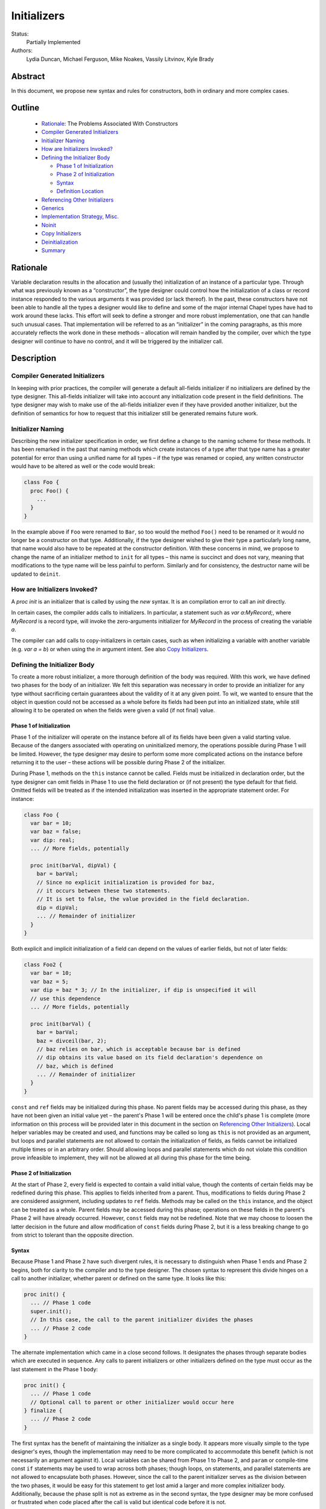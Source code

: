 .. _initializers:

Initializers
============

Status:
  Partially Implemented

Authors:
  Lydia Duncan, Michael Ferguson, Mike Noakes, Vassily Litvinov, Kyle Brady


Abstract
--------

In this document, we propose new syntax and rules for constructors, both in
ordinary and more complex cases.

Outline
-------

 * `Rationale`_: The Problems Associated With Constructors
 * `Compiler Generated Initializers`_
 * `Initializer Naming`_
 * `How are Initializers Invoked?`_
 * `Defining the Initializer Body`_

   - `Phase 1 of Initialization`_
   - `Phase 2 of Initialization`_
   - `Syntax`_
   - `Definition Location`_

 * `Referencing Other Initializers`_
 * `Generics`_
 * `Implementation Strategy, Misc.`_
 * `Noinit`_
 * `Copy Initializers`_
 * `Deinitialization`_
 * `Summary`_


Rationale
---------

Variable declaration results in the allocation and (usually the) initialization
of an instance of a particular type.  Through what was previously known as a
“constructor”, the type designer could control how the initialization of a class
or record instance responded to the various arguments it was provided (or lack
thereof).  In the past, these constructors have not been able to handle all the
types a designer would like to define and some of the major internal Chapel
types have had to work around these lacks.  This effort will seek to define a
stronger and more robust implementation, one that can handle such unusual cases.
That implementation will be referred to as an “initializer” in the coming
paragraphs, as this more accurately reflects the work done in these methods –
allocation will remain handled by the compiler, over which the type designer
will continue to have no control, and it will be triggered by the initializer
call.

Description
-----------

Compiler Generated Initializers
+++++++++++++++++++++++++++++++

In keeping with prior practices, the compiler will generate a default all-fields
initializer if no initializers are defined by the type designer.  This
all-fields initializer will take into account any initialization code present in
the field definitions.  The type designer may wish to make use of the all-fields
initializer even if they have provided another initializer, but the definition
of semantics for how to request that this initializer still be generated remains
future work.

Initializer Naming
++++++++++++++++++

Describing the new initializer specification in order, we first define a change
to the naming scheme for these methods.  It has been remarked in the past that
naming methods which create instances of a type after that type name has a
greater potential for error than using a unified name for all types – if the
type was renamed or copied, any written constructor would have to be altered as
well or the code would break:

.. code-block:: chapel

   class Foo {
     proc Foo() {
       ...
     }
   }

In the example above if ``Foo`` were renamed to ``Bar``, so too would the method
``Foo()`` need to be renamed or it would no longer be a constructor on that
type.  Additionally, if the type designer wished to give their type a
particularly long name, that name would also have to be repeated at the
constructor definition.  With these concerns in mind, we propose to change the
name of an initializer method to ``init`` for all types – this name is succinct
and does not vary, meaning that modifications to the type name will be less
painful to perform.  Similarly and for consistency, the destructor name will be
updated to ``deinit``.


How are Initializers Invoked?
+++++++++++++++++++++++++++++

A `proc init` is an initializer that is called by using the `new` syntax.
It is an compilation error to call an `init` directly.

In certain cases, the compiler adds calls to initializers. In particular,
a statement such as `var a:MyRecord;`, where `MyRecord` is a record type,
will invoke the zero-arguments initializer for `MyRecord` in the process
of creating the variable `a`.

The compiler can add calls to copy-initializers in certain cases, such as
when initializing a variable with another variable (e.g. `var a = b`) or
when using the `in` argument intent. See also `Copy Initializers`_.

Defining the Initializer Body
+++++++++++++++++++++++++++++

To create a more robust initializer, a more thorough definition of the body was
required.  With this work, we have defined two phases for the body of an
initializer.  We felt this separation was necessary in order to provide an
initializer for any type without sacrificing certain guarantees about the
validity of it at any given point.  To wit, we wanted to ensure that the object
in question could not be accessed as a whole before its fields had been put into
an initialized state, while still allowing it to be operated on when the fields
were given a valid (if not final) value.

Phase 1 of Initialization
*************************

Phase 1 of the initializer will operate on the instance before all of its fields
have been given a valid starting value.  Because of the dangers associated with
operating on uninitialized memory, the operations possible during Phase 1 will
be limited.  However, the type designer may desire to perform some more
complicated actions on the instance before returning it to the user – these
actions will be possible during Phase 2 of the initializer.

During Phase 1, methods on the ``this`` instance cannot be called.  Fields must
be initialized in declaration order, but the type designer can omit fields in
Phase 1 to use the field declaration or (if not present) the type default for
that field.  Omitted fields will be treated as if the intended initialization
was inserted in the appropriate statement order.  For instance:

.. code-block:: chapel

   class Foo {
     var bar = 10;
     var baz = false;
     var dip: real;
     ... // More fields, potentially

     proc init(barVal, dipVal) {
       bar = barVal;
       // Since no explicit initialization is provided for baz,
       // it occurs between these two statements.
       // It is set to false, the value provided in the field declaration.
       dip = dipVal;
       ... // Remainder of initializer
     }
   }

Both explicit and implicit initialization of a field can depend on the values of
earlier fields, but not of later fields:

.. code-block:: chapel

   class Foo2 {
     var bar = 10;
     var baz = 5;
     var dip = baz * 3; // In the initializer, if dip is unspecified it will
     // use this dependence
     ... // More fields, potentially

     proc init(barVal) {
       bar = barVal;
       baz = divceil(bar, 2);
       // baz relies on bar, which is acceptable because bar is defined
       // dip obtains its value based on its field declaration's dependence on
       // baz, which is defined
       ... // Remainder of initializer
     }
   }

``const`` and ``ref`` fields may be initialized during this phase.  No parent
fields may be accessed during this phase, as they have not been given an initial
value yet – the parent's Phase 1 will be entered once the child's phase 1 is
complete (more information on this process will be provided later in this
document in the section on `Referencing Other Initializers`_).  Local helper
variables may be created and used, and functions may be called so long as
``this`` is not provided as an argument, but loops and parallel statements are
not allowed to contain the initialization of fields, as fields cannot be
initialized multiple times or in an arbitrary order.  Should allowing loops and
parallel statements which do not violate this condition prove infeasible to
implement, they will not be allowed at all during this phase for the time being.

Phase 2 of Initialization
*************************

At the start of Phase 2, every field is expected to contain a valid initial
value, though the contents of certain fields may be redefined during this phase.
This applies to fields inherited from a parent.  Thus, modifications to fields
during Phase 2 are considered assignment, including updates to ``ref`` fields.
Methods may be called on the ``this`` instance, and the object can be treated as
a whole.  Parent fields may be accessed during this phase; operations on these
fields in the parent's Phase 2 will have already occurred.  However, ``const``
fields may not be redefined.  Note that we may choose to loosen the latter
decision in the future and allow modification of ``const`` fields during Phase
2, but it is a less breaking change to go from strict to tolerant than the
opposite direction.

Syntax
******

Because Phase 1 and Phase 2 have such divergent rules, it is necessary to
distinguish when Phase 1 ends and Phase 2 begins, both for clarity to the
compiler and to the type designer.  The chosen syntax to represent this divide
hinges on a call to another initializer, whether parent or defined on the same
type.  It looks like this:

.. code-block:: chapel

   proc init() {
     ... // Phase 1 code
     super.init();
     // In this case, the call to the parent initializer divides the phases
     ... // Phase 2 code
   }

The alternate implementation which came in a close second follows.  It
designates the phases through separate bodies which are executed in sequence.
Any calls to parent initializers or other initializers defined on the type must
occur as the last statement in the Phase 1 body:

.. code-block:: chapel

	 proc init() {
	   ... // Phase 1 code
	   // Optional call to parent or other initializer would occur here
	 } finalize {
	   ... // Phase 2 code
	 }


The first syntax has the benefit of maintaining the initializer as a single
body.  It appears more visually simple to the type designer's eyes, though the
implementation may need to be more complicated to accommodate this benefit
(which is not necessarily an argument against it).  Local variables can be
shared from Phase 1 to Phase 2, and ``param`` or compile-time const ``if``
statements may be used to wrap across both phases; though loops, on statements,
and parallel statements are not allowed to encapsulate both phases.  However,
since the call to the parent initializer serves as the division between the two
phases, it would be easy for this statement to get lost amid a larger and more
complex initializer body.  Additionally, because the phase split is not as
extreme as in the second syntax, the type designer may be more confused or
frustrated when code placed after the call is valid but identical code before it
is not.

In contrast, the second syntax denotes more obviously the divide between the two
phases.  Different rules for the different portions of the initializer would
likely feel more reasonable to a type designer encountering our new requirements
for the first time.  This comes at the cost of sharing local variables between
the two phases.  That functionality can be recovered by calling a sibling
initializer with the necessary variables as arguments; however, this workaround
may be impractical or seen as a high cost for the type designer to pay.  The
``finalize`` block may be easily dropped, though this does more to support a
default of Phase 1 rather than Phase 2.

From an implementation standpoint, these syntaxes do not differ wildly – indeed,
it is likely that after a certain point in the compiler, they would be handled
identically, perhaps by inserting a pair of block statements similar to that
visible in syntax 2, so that the rules for Phase 1 may be applied to the first
block while the rules for Phase 2 may be applied to the second, without a
constant check to the location of the ``.init()`` call which is the linchpin for
syntax 1.

Definition Location
*******************
An initializer for a type may be defined within its original confines:

.. code-block:: chapel

   record Bar {
     ... // Some fields
     proc init(...) { ... }
     ... // Some methods
   }

At the same scope as the type definition:

.. code-block:: chapel

   record Bar {
     ... // Some fields and methods
   }
   proc Bar.init(...) { ... }

Or even in a separate module from where the type was defined, so long as the
type itself is accessible from that scope.  While the latter could allow
extensions to the type that the type designer did not intend, the type designer
may still maintain control over which fields may be manipulated in this way.
This can be done either by setting fields as private (when private fields and
methods are supported) so that the knowledge of these fields' existence is
hidden, or by defining a parentheses-less method instead of a field by the same
name so that the value may be relied upon in all circumstances.

Referencing Other Initializers
++++++++++++++++++++++++++++++

For either initializer syntax, the strategy to call parent and other
initializers remains the same.  Both also require that such calls only occur at
the end of Phase 1 for the current initializer.  The syntax of choice explicitly
enforces this rule by separating the two phases based on these calls, while the
alternate syntax would require a check to ensure correct usage.

The syntax to call a parent initializer is ``super.init(<args>);``.  All the
child's fields must be initialized at this point, so when the parent finishes
its Phase 1 and begins its Phase 2, the object may be treated as a whole.  Once
the parent has finished its Phase 2, control flow returns to the child's
initializer and enters the child's Phase 2.  If the type has no parent, an
argument-less ``super.init();`` call will be valid (signifying that control is
entering Phase 2) but is otherwise a no-op.  (Note that this extra call is
unnecessary in the second syntax proposal.)

For instance, if a parent and child class were defined as:

.. code-block:: chapel

   class Parent {
     ... // Some fields

     proc init(...) {
       writeln("Parent Phase 1"); 
       super.init(); // no-op, no parent
       writeln("Parent Phase 2"); 
       // Since child fields are initialized, whole object use is allowed
     }
   }

   class Child: Parent {
     ... // Some fields

     proc init(...) {
       writeln("Child Phase 1"); 
       //  Can’t access parent fields yet 
       super.init(); 
       writeln("Child Phase 2"); 
     }
   }

Creating an instance of Child will cause the following output during
initialization:

::

	Child Phase 1
	Parent Phase 1
	<any parent of Parent output would go in here>
	Parent Phase 2
	Child Phase 2


The syntax to call another initializer defined on the same type is
``this.init(<args>);``.  Similarly to in the parent-referential case, the return
from that call will indicate that the calling initializer has begun Phase 2. In
contrast to the parent case, however, a call to another initializer may not be
made if the current initializer includes field initialization statements in
Phase 1.  The rationale for this decision is that a valid other initializer will
initialize all of its fields, and so any initialization prior to that call will
lead to the occurrence of an unexpected double initialization.

An initializer may only contain one ``this.init(<args>)`` or
``super.init(<args>)`` call in a single path through the body – it may not
contain both, or multiple of either one.  Additionally, only ``param``
conditionals may surround one of these calls.

If no ``this.init(<args>)`` or ``super.init(<args>)`` call is present, the
compiler will insert an argument-less ``super.init()`` call at the beginning of
the initializer body:

.. code-block:: chapel

   proc init() {
     // Since there is no call to super.init(<args>) or this.init(<args>),
     // this initializer starts with an implicit super.init() call
     field1 = 17; // This is then assignment.  If field1 were `const`, this
     // line would throw an error
     this.someOtherMethod(); // This call is valid, because we are in Phase 2
   }

The compiler generated initializer will also include an argument-less
``super.init()`` call after the initialization of its fields has been completed.
If the parent type has defined an initializer that this call cannot resolve to,
attempts to initialize the child will result in an error.  Otherwise, it will
resolve appropriately.  We may consider expanding to support the case where the
parent has defined just a single initializer with any number of arguments, but
that decision and its implementation are future work.

For backwards compatibility purposes, unless the divide between Phase 1 and 2 is
explicitly stated, the compiler assumes the body of an initializer to be in
Phase 2.  For optimization purposes, ideally bodies which are compliant with the
conditions of Phase 1 would be considered Phase 1 only – implementing this is
future work.

Generics
++++++++

The current plan for supporting generic fields is to treat them similar to
normal fields with some exceptions.  For instance, ``type`` and ``param`` fields
will only be initialized in Phase 1, and cannot be updated during Phase 2
(similar to the handling of ``const`` and ``ref`` fields, and for the same
reasons).  Generic ``var`` fields will be reassignable during Phase 2, and the
normal rules about type constraints apply - the type of the generic ``var``
field cannot change during Phase 2.

If the initialization of a ``param`` field is omitted during Phase 1 and the
field is declared with a type or starting value, that information will be used
as the initialization of the omitted ``param`` field.  If the initialization of
a ``type`` field is omitted during Phase 1 and the field is declared with a
starting value, that information will similarly be used as the initialization of
the omitted ``type`` field.  It is an error for a ``type`` or ``param`` field's
initialization to be omitted during Phase 1 when none of that information is
present in the field's declaration, and it is an error for the initialization of
a generic ``var`` or ``const`` field to be omitted during Phase 1.

This is a departure from the previous implementation of generic fields, which
required the presence of an argument with the same name as the field in the
argument list for all constructors, but forbade the manipulation of these fields
within the constructor body.  That design was deemed unnecessarily confusing and
restrictive for users.


Implementation Strategy, Misc.
++++++++++++++++++++++++++++++

It is our intention to make the transition to the new syntax and rules both
visible and straight-forward.  Ideally, the first release with the new
initializer implementation will still allow the previous constructors to
function (albeit with a warning that support of them is in the process of
deprecation and a reference to the specification for the new initializer
syntax), though attempting to define both a constructor and an initializer with
the same set of arguments for a type will produce an error (instead of silently
ignoring the constructor body).

Noinit
++++++

It may happen that for the purposes of optimization, a user would like to
receive a constructed instance of a type that is not fully initialized.  For
example, the user could know that the initial value for the instance will not be
used before it is overwritten by some other value.  This instance could then
gain an initial value at a later time, instead of paying the cost of default
initialization and then updating through assignment.  This would be done through
an application of the keyword ``noinit``.  To provide a specific case, if the
user wished to create an array and then give it a complex set of contents
(perhaps by passing it to a function which would provide the proper value for
each element, e.g.), the user could indicate this with the syntax ``var
arrayName: [domain] real = noinit;``.  Note that it is considered an error to
access the contents of an instance that has been created with ``noinit`` until
an initial value for its entire contents has been provided.  This is the
responsibility of the user.  Instances that cannot be changed after
initialization, such as ``const`` s or ``param`` s, cannot have ``noinit``
applied to them.

In the above example, it should be noted that the user would need to fully
specify the type of the instance to which they wish to apply ``noinit``, or the
compiler will not be able to perform the space allocation necessary for
construction.  Relatedly, an array that has been created via the ``noinit``
keyword requires certain type knowledge to be present in order to accurately
create the space – the domain of the array and the type it will store are
essential.  There are other Chapel types with special requirements for
``noinit`` to be valid, such as types which have removed the setter method for a
particular field (and as such cannot update this field after initialization), or
types whose assignment operators assume that a particular field will always
contain initialized memory.  Because some of these types are complex and large
enough that the application of ``noinit`` would be a useful optimization, it is
desirable to provide a mechanism for the type designer to specify how their
type should respond to the ``noinit`` keyword (if at all) rather than have the
language make the decision and declare that such types cannot support the
keyword.

To that end, for arbitrary classes or records the type designer will be able to
specify what ``noinit`` means for their type via the initializers they define,
as an argument to the initializer that can be referenced throughout the body.
The compiler-generated all-fields initializer will support ``noinit`` by
applying it to all fields when the ``noinit`` argument is set to ``true``.
Should the type designer provide an initializer, this will prevent the
all-fields ``noinit`` application case, as part of preventing the use of the
all-fields initializer.  This means that in order for a type with one or more
defined initializer to support ``noinit``, the argument must be explicitly
present in one of the initializers.

In the type designer's initializer, ``noinit`` can only be applied to a field
during Phase 1.  This is because at the time of Phase 2, the field will have
been given an initial value and ``noinit`` cannot be applied as assignment.  The
recommended strategy is to only apply ``noinit`` within the initializer body
when the ``noinit`` argument is set to ``true``, but the type designer may
choose to ignore this rule – for instance, so that an array field may be filled
in parallel during Phase 2.  However, in doing so they must be careful, as with
any use of ``noinit``, to be certain that uninitialized memory is not read.

Note that the name of the ``noinit`` argument to the initializer is not set in
stone – should it prove difficult to implement ``noinit`` as both a keyword and
an argument that can be referenced, adjustments will need to be made.  This
could be done by only treating ``noinit`` as a keyword (but not defining it as
such in the parser, as it currently is) when used to initialize a field or
instance, or by giving the argument a different name (but still keeping their
relationship strongly linked).

Copy Initializers
+++++++++++++++++

The type designer may find themselves also looking to control the behavior of
their type when copies of it must be made, such as when the type is passed to a
function or task by the ``in`` intent, or copied across locale boundaries.  An
example of when such control would be desired is if the type designer wanted to
implement reference counting for their type.  For these situations, the type
designer may define a copy initializer, to handle the state of the type's
fields.  The copy initializer is an initializer with a single argument, of the
same type as the type being created.

A more complicated strategy, similar to that employed in D's postblit, may be
considered at a later time, but for now, we view this support as sufficient.

For more details on when the copy initializer would be called, please refer to
`CHIP 13 - When Do Records and Array Copies Occur`_

.. _CHIP 13 - When Do Records and Array Copies Occur:
   https://github.com/chapel-lang/chapel/blob/master/doc/rst/developer/chips/13.rst


Deinitialization
++++++++++++++++

To specify actions that occur upon deinitialization, specify a ``proc
deinit()`` method. This method must have zero arguments and cannot be called
directly. If a type does not specify a ``proc deinit()`` method, the compiler
will generate one.
It will be equivalent to a user-written ``deinit`` with an empty body.

In addition to the actions specified by the ``deinit`` method, whether
compiler-generated or user-defined, in the process of deinitialization:

 * parent ``deinit`` methods are called in the case of inherited classes, and
 * all fields of record type are deinitialized.

The expected use-case for the ``deinit`` method is to call ``delete`` on
fields of class type, when appropriate. It is the responsibility of the
class designer to ``delete`` fields when appropriate. The compiler will not
automatically add ``delete`` calls for fields of class type.
Conversely, the compiler adds ``deinit`` calls on fields of record type.
These calls cannot be added by the user.

Limitations
***********

It is an error for a ``deinit`` method to invoke a method
on ``this`` or to pass ``this`` as an argument to a function.

However, the ``deinit`` method can refer to any field in its class or
record. The ``deinit`` in a class can also refer to any field in its
parent class(es), if any.

Order of deinitialization
*************************

Suppose a class ``Child`` inherits from another class ``Parent``.
When an instance of ``Child`` is deinitialized, the ``deinit`` method
for ``Child`` is invoked before the ``deinit`` method for ``Parent``.

The fields of a given class or record will be deinitialized after the
``deinit`` method for that class or record has completed.

Within a class or a record, fields are deinitialized
in reverse declaration order.

Rationale for deinit Rules
**************************

Our goal is to support type safety, specifically
to prevent accesses to fields after they have been deinitialized.
This includes preventing access to an array after its domain
has been deinitialized.
The above rules specify one way to achieve this goal.
They are a work in progress.

For example, disallowing the use of ``this`` as a whole within ``deinit``
is intended merely as the minimum functionality currently required,
so that we can refine it in the future without breaking code.


Summary
+++++++

Initializers will be used to dictate the starting value of records and classes.
If the type designer does not provide an initializer, the compiler will generate
one for the type based on its field declarations.  The operations possible in an
initializer body will be divided into two phases – the first will be more
strict, requiring ordering of field initialization and rejecting attempts to
utilize the object as a whole; the second will be more permissive in general but
will not allow the redefinition of ``const`` fields.  The syntax for the
initializer will consist of a single body, with a call to another initializer
serving as the divide between phases – if no call to another initializer is
provided, the body is assumed to be operating in the second phase.  Calls to
other initializers must occur at the end of the first phase only, and a parent
initializer will fully complete before returning control to the child which
called it.  For optimization purposes, some types will support ``noinit`` in
order to skip initialization when their starting value would only be
overwritten.  The type designer may prevent this on their type by defining an
initializer, or may exert explicit control by utilizing an additional argument
to the initializer.  The type designer may also utilize ``noinit`` on individual
fields during the first phase of the initializer body.  If there are operations
which must occur on a copy made by the compiler before it is operated on by
other code, the type designer may supply a copy initializer to specify these
operations.
